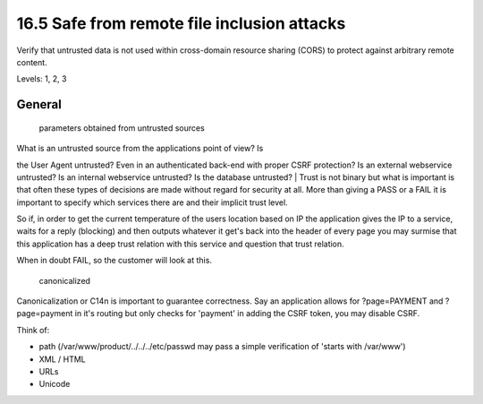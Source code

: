16.5 Safe from remote file inclusion attacks
============================================

Verify that untrusted data is not used within cross-domain resource sharing (CORS) to protect against arbitrary remote content.

Levels: 1, 2, 3

General
-------

    parameters obtained from untrusted sources

| What is an untrusted source from the applications point of view? Is
the User Agent untrusted? Even in an authenticated back-end with proper
CSRF protection? Is an external webservice untrusted? Is an internal
webservice untrusted? Is the database untrusted?
| Trust is not binary but what is important is that often these types of
decisions are made without regard for security at all. More than giving
a PASS or a FAIL it is important to specify which services there are and
their implicit trust level.

So if, in order to get the current temperature of the users location
based on IP the application gives the IP to a service, waits for a reply
(blocking) and then outputs whatever it get's back into the header of
every page you may surmise that this application has a deep trust
relation with this service and question that trust relation.

When in doubt FAIL, so the customer will look at this.

    canonicalized

Canonicalization or C14n is important to guarantee correctness. Say an
application allows for ?page=PAYMENT and ?page=payment in it's routing
but only checks for 'payment' in adding the CSRF token, you may disable
CSRF.

Think of:

-  path (/var/www/product/../../../etc/passwd may pass a simple
   verification of 'starts with /var/www')
-  XML / HTML
-  URLs
-  Unicode

